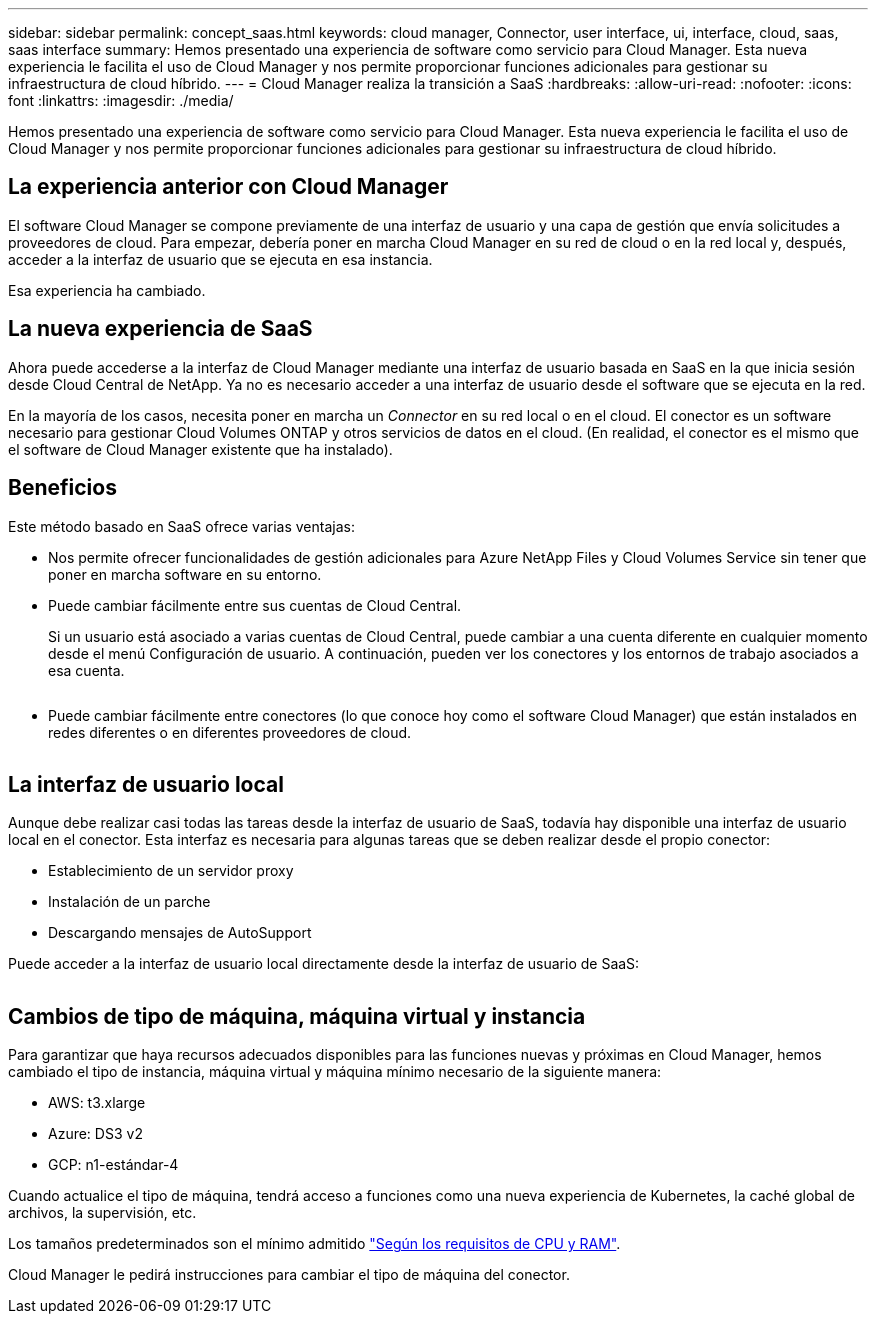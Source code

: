 ---
sidebar: sidebar 
permalink: concept_saas.html 
keywords: cloud manager, Connector, user interface, ui, interface, cloud, saas, saas interface 
summary: Hemos presentado una experiencia de software como servicio para Cloud Manager. Esta nueva experiencia le facilita el uso de Cloud Manager y nos permite proporcionar funciones adicionales para gestionar su infraestructura de cloud híbrido. 
---
= Cloud Manager realiza la transición a SaaS
:hardbreaks:
:allow-uri-read: 
:nofooter: 
:icons: font
:linkattrs: 
:imagesdir: ./media/


[role="lead"]
Hemos presentado una experiencia de software como servicio para Cloud Manager. Esta nueva experiencia le facilita el uso de Cloud Manager y nos permite proporcionar funciones adicionales para gestionar su infraestructura de cloud híbrido.



== La experiencia anterior con Cloud Manager

El software Cloud Manager se compone previamente de una interfaz de usuario y una capa de gestión que envía solicitudes a proveedores de cloud. Para empezar, debería poner en marcha Cloud Manager en su red de cloud o en la red local y, después, acceder a la interfaz de usuario que se ejecuta en esa instancia.

Esa experiencia ha cambiado.



== La nueva experiencia de SaaS

Ahora puede accederse a la interfaz de Cloud Manager mediante una interfaz de usuario basada en SaaS en la que inicia sesión desde Cloud Central de NetApp. Ya no es necesario acceder a una interfaz de usuario desde el software que se ejecuta en la red.

En la mayoría de los casos, necesita poner en marcha un _Connector_ en su red local o en el cloud. El conector es un software necesario para gestionar Cloud Volumes ONTAP y otros servicios de datos en el cloud. (En realidad, el conector es el mismo que el software de Cloud Manager existente que ha instalado).



== Beneficios

Este método basado en SaaS ofrece varias ventajas:

* Nos permite ofrecer funcionalidades de gestión adicionales para Azure NetApp Files y Cloud Volumes Service sin tener que poner en marcha software en su entorno.
* Puede cambiar fácilmente entre sus cuentas de Cloud Central.
+
Si un usuario está asociado a varias cuentas de Cloud Central, puede cambiar a una cuenta diferente en cualquier momento desde el menú Configuración de usuario. A continuación, pueden ver los conectores y los entornos de trabajo asociados a esa cuenta.

+
image:screenshot_switch_account.gif[""]

* Puede cambiar fácilmente entre conectores (lo que conoce hoy como el software Cloud Manager) que están instalados en redes diferentes o en diferentes proveedores de cloud.
+
image:screenshot_switch_service_connector.gif[""]





== La interfaz de usuario local

Aunque debe realizar casi todas las tareas desde la interfaz de usuario de SaaS, todavía hay disponible una interfaz de usuario local en el conector. Esta interfaz es necesaria para algunas tareas que se deben realizar desde el propio conector:

* Establecimiento de un servidor proxy
* Instalación de un parche
* Descargando mensajes de AutoSupport


Puede acceder a la interfaz de usuario local directamente desde la interfaz de usuario de SaaS:

image:screenshot_local_ui.gif[""]



== Cambios de tipo de máquina, máquina virtual y instancia

Para garantizar que haya recursos adecuados disponibles para las funciones nuevas y próximas en Cloud Manager, hemos cambiado el tipo de instancia, máquina virtual y máquina mínimo necesario de la siguiente manera:

* AWS: t3.xlarge
* Azure: DS3 v2
* GCP: n1-estándar-4


Cuando actualice el tipo de máquina, tendrá acceso a funciones como una nueva experiencia de Kubernetes, la caché global de archivos, la supervisión, etc.

Los tamaños predeterminados son el mínimo admitido link:reference_cloud_mgr_reqs.html["Según los requisitos de CPU y RAM"].

Cloud Manager le pedirá instrucciones para cambiar el tipo de máquina del conector.
